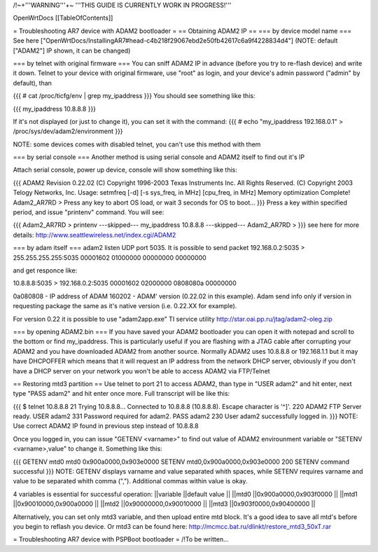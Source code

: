 /!\ ~+'''WARNING'''+~ '''THIS GUIDE IS CURRENTLY WORK IN PROGRESS!'''

OpenWrtDocs [[TableOfContents]]

= Troubleshooting AR7 device with ADAM2 bootloader =
== Obtaining ADAM2 IP ==
=== by device model name ===
See here ["OpenWrtDocs/InstallingAR7#head-c4b218f29067ebd2e50fb42617c6a9f4228834d4"] (NOTE: default ["ADAM2"] IP shown, it can be changed)

=== by telnet with original firmware ===
You can sniff ADAM2 IP in advance (before you try to re-flash device) and write it down. Telnet to your device with original firmware, use "root" as login, and your device's admin password ("admin" by default), than

{{{
# cat /proc/ticfg/env | grep my_ipaddress
}}}
You should see something like this:

{{{
my_ipaddress    10.8.8.8
}}}

If it's not displayed (or just to change it), you can set it with the command:
{{{
# echo "my_ipaddress 192.168.0.1" > /proc/sys/dev/adam2/environment
}}}

NOTE: some devices comes with disabled telnet, you can't use this method with them

=== by serial console ===
Another method is using serial console and ADAM2 itself to find out it's IP

Attach serial console, power up device, console will show something like this:

{{{
ADAM2 Revision 0.22.02
(C) Copyright 1996-2003 Texas Instruments Inc. All Rights Reserved.
(C) Copyright 2003 Telogy Networks, Inc.
Usage: setmfreq [-d] [-s sys_freq, in MHz] [cpu_freq, in MHz]
Memory optimization Complete!
Adam2_AR7RD >
Press any key to abort OS load, or wait 3 seconds for OS to boot...
}}}
Press a key within specified period, and issue "printenv" command. You will see:

{{{
Adam2_AR7RD > printenv
---skipped---
my_ipaddress          10.8.8.8
---skipped---
Adam2_AR7RD >
}}}
see here for more details: http://www.seattlewireless.net/index.cgi/ADAM2

=== by adam itself ===
adam2 listen UDP port 5035. It is possible to send packet 192.168.0.2:5035 > 255.255.255.255:5035 00001602 01000000 00000000 00000000

and get responce like:

10.8.8.8:5035 > 192.168.0.2:5035 00001602 02000000 0808080a 00000000

0a080808 - IP address of ADAM 160202 - ADAM' version (0.22.02 in this example). Adam send info only if version in requesting package the same as it's native version (i.e. 0.22.XX for example).

For version 0.22 it is possible to use "adam2app.exe" TI service utility http://star.oai.pp.ru/jtag/adam2-oleg.zip

=== by opening ADAM2.bin ===
If you have saved your ADAM2 bootloader you can open it with notepad and scroll to the bottom or find my_ipaddress. This is particularly useful if you are flashing with a JTAG cable after corrupting your ADAM2 and you have downloaded ADAM2 from another source. Normally ADAM2 uses 10.8.8.8 or 192.168.1.1 but it may have DHCPOFFER which means that it will request an IP address from the network DHCP server, obviously if you don't have a DHCP server on your network you won't be able to access ADAM2 via FTP/Telnet

== Restoring mtd3 partition ==
Use telnet to port 21 to access ADAM2, than type in "USER adam2" and hit enter, next type "PASS adam2" and hit enter once more. Full transcript will be like this:

{{{
$ telnet 10.8.8.8 21
Trying 10.8.8.8...
Connected to 10.8.8.8 (10.8.8.8).
Escape character is '^]'.
220 ADAM2 FTP Server ready.
USER adam2
331 Password required for adam2.
PASS adam2
230 User adam2 successfully logged in.
}}}
NOTE: Use correct ADAM2 IP found in previous step instead of 10.8.8.8

Once you logged in, you can issue "GETENV <varname>" to find out value of ADAM2 envirounment variable or "SETENV <varname>,value" to change it. Something like this:

{{{
GETENV mtd0
mtd0                  0x900a0000,0x903e0000
SETENV mtd0,0x900a0000,0x903e0000
200 SETENV command successful
}}}
NOTE: GETENV displays varname and value separated whith spaces, while SETENV requires varname and value to be separated whith comma (","). Additional commas within value is okay.

4 variables is essential for successful operation:
||variable ||default value ||
||mtd0 ||0x900a0000,0x903f0000 ||
||mtd1 ||0x90010000,0x900a0000 ||
||mtd2 ||0x90000000,0x90010000 ||
||mtd3 ||0x903f0000,0x90400000 ||


Alternatively, you can set only mtd3 variable, and then upload entire mtd block. It's a good idea to save all mtd's before you begin to reflash you device. Or mtd3 can be found here: http://mcmcc.bat.ru/dlinkt/restore_mtd3_50xT.rar

= Troubleshooting AR7 device with PSPBoot bootloader =
/!\ To be written...
